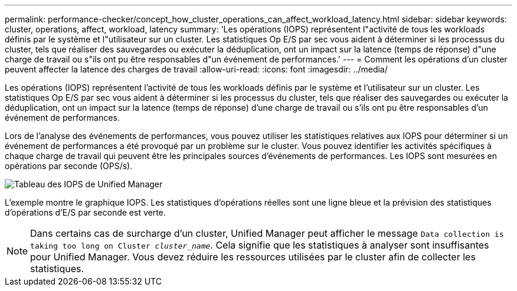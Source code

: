 ---
permalink: performance-checker/concept_how_cluster_operations_can_affect_workload_latency.html 
sidebar: sidebar 
keywords: cluster, operations, affect, workload, latency 
summary: 'Les opérations (IOPS) représentent l"activité de tous les workloads définis par le système et l"utilisateur sur un cluster. Les statistiques Op E/S par sec vous aident à déterminer si les processus du cluster, tels que réaliser des sauvegardes ou exécuter la déduplication, ont un impact sur la latence (temps de réponse) d"une charge de travail ou s"ils ont pu être responsables d"un événement de performances.' 
---
= Comment les opérations d'un cluster peuvent affecter la latence des charges de travail
:allow-uri-read: 
:icons: font
:imagesdir: ../media/


[role="lead"]
Les opérations (IOPS) représentent l'activité de tous les workloads définis par le système et l'utilisateur sur un cluster. Les statistiques Op E/S par sec vous aident à déterminer si les processus du cluster, tels que réaliser des sauvegardes ou exécuter la déduplication, ont un impact sur la latence (temps de réponse) d'une charge de travail ou s'ils ont pu être responsables d'un événement de performances.

Lors de l'analyse des événements de performances, vous pouvez utiliser les statistiques relatives aux IOPS pour déterminer si un événement de performances a été provoqué par un problème sur le cluster. Vous pouvez identifier les activités spécifiques à chaque charge de travail qui peuvent être les principales sources d'événements de performances. Les IOPS sont mesurées en opérations par seconde (OPS/s).

image::../media/opm_ops_chart_png.png[Tableau des IOPS de Unified Manager]

L'exemple montre le graphique IOPS. Les statistiques d'opérations réelles sont une ligne bleue et la prévision des statistiques d'opérations d'E/S par seconde est verte.

[NOTE]
====
Dans certains cas de surcharge d'un cluster, Unified Manager peut afficher le message `Data collection is taking too long on Cluster _cluster_name_`. Cela signifie que les statistiques à analyser sont insuffisantes pour Unified Manager. Vous devez réduire les ressources utilisées par le cluster afin de collecter les statistiques.

====
